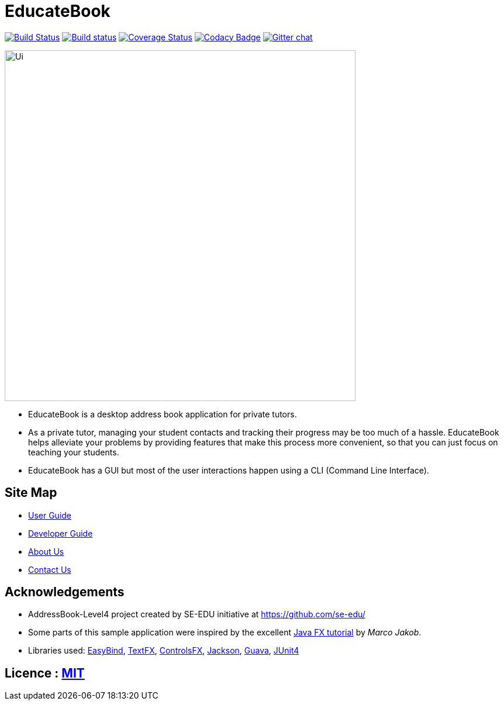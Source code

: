 = EducateBook
ifdef::env-github,env-browser[:relfileprefix: docs/]

https://travis-ci.org/CS2103JAN2018-W09-B3/main[image:https://travis-ci.org/CS2103JAN2018-W09-B3/main.svg?branch=master[Build Status]]
https://ci.appveyor.com/project/CS2103JAN2018-W09-B3/main[image:https://ci.appveyor.com/api/projects/status/3boko2x2vr5cc3w2?svg=true[Build status]]
https://coveralls.io/github/CS2103JAN2018-W09-B3/main?branch=master[image:https://coveralls.io/repos/github/CS2103JAN2018-W09-B3/main/badge.svg?branch=master[Coverage Status]]
https://www.codacy.com/app/CS2103JAN2018-W09-B3/main?utm_source=github.com&utm_medium=referral&utm_content=CS2103JAN2018-W09-B3/main&utm_campaign=Badge_Grade[image:https://api.codacy.com/project/badge/Grade/fc0b7775cf7f4fdeaf08776f3d8e364a[Codacy Badge]]
https://gitter.im/se-edu/Lobby[image:https://badges.gitter.im/se-edu/Lobby.svg[Gitter chat]]

ifdef::env-github[]
image::docs/images/Ui.png[width="600"]
endif::[]

ifndef::env-github[]
image::images/Ui.png[width="600"]
endif::[]

* EducateBook is a desktop address book application for private tutors.
* As a private tutor, managing your student contacts and tracking their progress may be too much of a hassle. EducateBook helps alleviate your problems by providing features that make this process more convenient, so that you can just focus on teaching your students.
* EducateBook has a GUI but most of the user interactions happen using a CLI (Command Line Interface).

== Site Map

* <<UserGuide#, User Guide>>
* <<DeveloperGuide#, Developer Guide>>
* <<AboutUs#, About Us>>
* <<ContactUs#, Contact Us>>

== Acknowledgements

* AddressBook-Level4 project created by SE-EDU initiative at https://github.com/se-edu/
* Some parts of this sample application were inspired by the excellent http://code.makery.ch/library/javafx-8-tutorial/[Java FX tutorial] by
_Marco Jakob_.
* Libraries used: https://github.com/TomasMikula/EasyBind[EasyBind], https://github.com/TestFX/TestFX[TextFX], https://bitbucket.org/controlsfx/controlsfx/[ControlsFX], https://github.com/FasterXML/jackson[Jackson], https://github.com/google/guava[Guava], https://github.com/junit-team/junit4[JUnit4]

== Licence : link:LICENSE[MIT]

